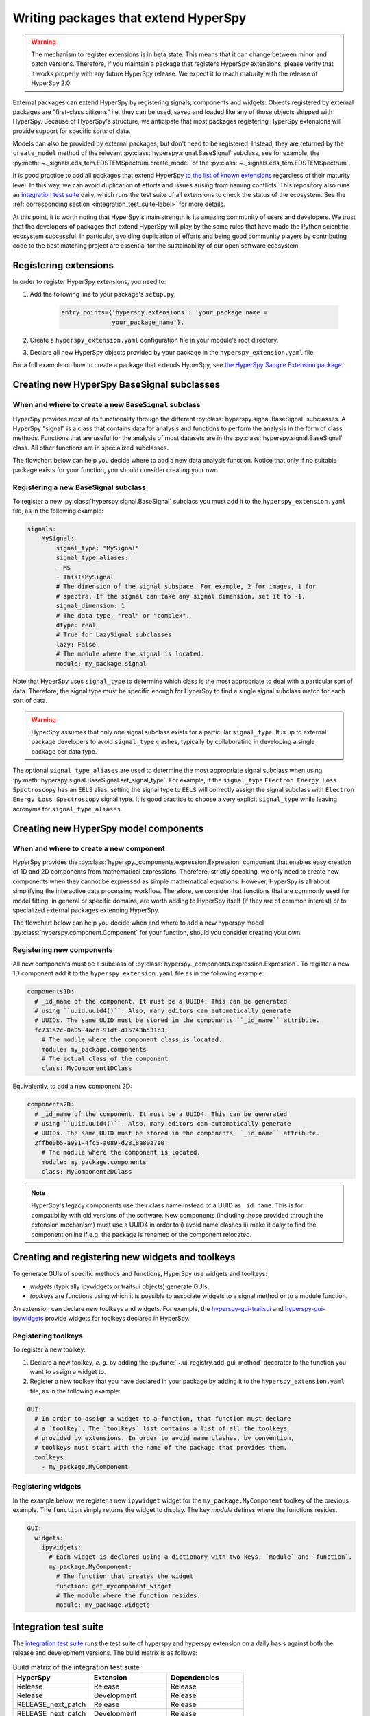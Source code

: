

.. _writing_extensions-label:

Writing packages that extend HyperSpy
=====================================

.. versionadded:: 1.5
  External packages can extend HyperSpy by registering signals,
  components and widgets.

.. warning::
  The mechanism to register extensions is in beta state. This means that it can
  change between minor and patch versions. Therefore, if you maintain a package
  that registers HyperSpy extensions, please verify that it works properly with
  any future HyperSpy release. We expect it to reach maturity with the release
  of HyperSpy 2.0.

External packages can extend HyperSpy by registering signals, components and
widgets. Objects registered by external packages are "first-class citizens" i.e.
they can be used, saved and loaded like any of those objects shipped with
HyperSpy. Because of HyperSpy's structure, we anticipate that most packages
registering HyperSpy extensions will provide support for specific sorts of
data.

Models can also be provided by external packages, but don't need to
be registered. Instead, they are returned by the ``create_model`` method of
the relevant :py:class:`hyperspy.signal.BaseSignal` subclass, see for example,
the :py:meth:`~._signals.eds_tem.EDSTEMSpectrum.create_model` of the
:py:class:`~._signals.eds_tem.EDSTEMSpectrum`.

It is good practice to add all packages that extend HyperSpy
`to the list of known extensions
<https://github.com/hyperspy/hyperspy-extensions-list>`_ regardless of their
maturity level. In this way, we can avoid duplication of efforts and issues
arising from naming conflicts. This repository also runs an `integration test
suite <https://github.com/hyperspy/hyperspy-extensions-list/actions>`__ daily,
which runs the test suite of all extensions to check the status of
the ecosystem. See the :ref:`corresponding section <integration_test_suite-label>`
for more details.

At this point, it is worth noting that HyperSpy's main strength is its amazing
community of users and developers. We trust that the developers of packages
that extend HyperSpy will play by the same rules that have made the Python
scientific ecosystem successful. In particular, avoiding duplication of
efforts and being good community players by contributing code to the best
matching project are essential for the sustainability of our open software
ecosystem.

Registering extensions
----------------------

In order to register HyperSpy extensions, you need to:

1. Add the following line to your package's ``setup.py``:

    .. code-block:: python

        entry_points={'hyperspy.extensions': 'your_package_name =
                      your_package_name'},
2. Create a ``hyperspy_extension.yaml`` configuration file in your
   module's root directory.
3. Declare all new HyperSpy objects provided by your package in the
   ``hyperspy_extension.yaml`` file.

For a full example on how to create a package that extends HyperSpy, see
`the HyperSpy Sample Extension package
<https://github.com/hyperspy/hyperspy_sample_extension>`_.


Creating new HyperSpy BaseSignal subclasses
-------------------------------------------

When and where to create a new ``BaseSignal`` subclass
^^^^^^^^^^^^^^^^^^^^^^^^^^^^^^^^^^^^^^^^^^^^^^^^^^^^^^

HyperSpy provides most of its functionality through the different
:py:class:`hyperspy.signal.BaseSignal`
subclasses. A HyperSpy "signal" is a class that contains data for analysis
and functions to perform the analysis in the form of class methods. Functions
that are useful for the analysis of most datasets are in the
:py:class:`hyperspy.signal.BaseSignal` class. All other functions are in
specialized subclasses.

The flowchart below can help you decide where to add
a new data analysis function. Notice that only if no suitable package exists
for your function, you should consider creating your own.

..  This is the original mermaid code. It produces a nicer looking diagram
    with the defaults, but, as of version 0.3.1, it raises an exception in
    ReadTheDocs, so we use graphviz below instead.

    .. mermaid::

       graph TD

         A(New function needed!)
         B{Is it useful for data of any type and dimensions?}
         C(Contribute it to BaseSignal)
         D{Does a SignalxD for the required dimension exist in HyperSpy?}
         E[Contribute new SignalxD to HyperSpy]
         F{Is the function useful for a specific type of data only?}
         G(Contribute it to SignalxD)
         H{Does a signal for that sort of data exists?}
         I(Contribute to package providing the relevant signal)
         J(Create you own package and signal subclass to host the funtion)
         A-->B
         B-- Yes -->C
         B-- No  -->D
         D-- Yes -->F
         D-- No  -->E
         E-->F
         F-- Yes -->H
         F-- No  -->G
         H-- Yes -->I
         H-- No -->J


.. graphviz::

    digraph G {
         A [label="New function needed!"]
         B [label="Is it useful for data of any type and dimensions?",shape="diamond"]
         C [label="Contribute it to BaseSignal"]
         D [label="Does a SignalxD for the required dimension exist in HyperSpy?",shape="diamond"]
         E [label="Contribute new SignalxD to HyperSpy"]
         F [label="Is the function useful for a specific type of data only?",shape="diamond"]
         G [label="Contribute it to SignalxD"]
         H [label="Does a signal for that sort of data exist?",shape="diamond"]
         I [label="Contribute to package providing the relevant signal"]
         J [label="Create you own package and signal subclass to host the funtion"]
         A->B
         B->C [label="Yes"]
         B->D [label="No"]
         D->F [label="Yes"]
         D->E [label="No"]
         E->F
         F->H [label="Yes"]
         F->G [label="No"]
         H->I [label="Yes"]
         H->J [label="No"]

    }


Registering a new BaseSignal subclass
^^^^^^^^^^^^^^^^^^^^^^^^^^^^^^^^^^^^^

To register a new :py:class:`hyperspy.signal.BaseSignal` subclass you must add it to the
``hyperspy_extension.yaml`` file, as in the following example:

.. code-block:: yaml

    signals:
        MySignal:
            signal_type: "MySignal"
            signal_type_aliases:
            - MS
            - ThisIsMySignal
            # The dimension of the signal subspace. For example, 2 for images, 1 for
            # spectra. If the signal can take any signal dimension, set it to -1.
            signal_dimension: 1
            # The data type, "real" or "complex".
            dtype: real
            # True for LazySignal subclasses
            lazy: False
            # The module where the signal is located.
            module: my_package.signal


Note that HyperSpy uses ``signal_type`` to determine which class is the most
appropriate to deal with a particular sort of data. Therefore, the signal type
must be specific enough for HyperSpy to find a single signal subclass
match for each sort of data.

.. warning::
    HyperSpy assumes that only one signal
    subclass exists for a particular ``signal_type``. It is up to external
    package developers to avoid ``signal_type`` clashes, typically by collaborating
    in developing a single package per data type.

The optional ``signal_type_aliases`` are used to determine the most appropriate
signal subclass when using
:py:meth:`hyperspy.signal.BaseSignal.set_signal_type`.
For example, if the ``signal_type`` ``Electron Energy Loss Spectroscopy``
has an ``EELS`` alias, setting the signal type to ``EELS`` will correctly assign
the signal subclass with ``Electron Energy Loss Spectroscopy`` signal type.
It is good practice to choose a very explicit ``signal_type`` while leaving
acronyms for ``signal_type_aliases``.

Creating new HyperSpy model components
--------------------------------------

When and where to create a new component
^^^^^^^^^^^^^^^^^^^^^^^^^^^^^^^^^^^^^^^^

HyperSpy provides the :py:class:`hyperspy._components.expression.Expression`
component that enables easy creation of 1D and 2D components from
mathematical expressions. Therefore, strictly speaking, we only need to
create new components when they cannot be expressed as simple mathematical
equations. However, HyperSpy is all about simplifying the interactive data
processing workflow. Therefore, we consider that functions that are commonly
used for model fitting, in general or specific domains, are worth adding to
HyperSpy itself (if they are of common interest) or to specialized external
packages extending HyperSpy.

The flowchart below can help you decide when and where to add
a new hyperspy model :py:class:`hyperspy.component.Component`
for your function, should you consider creating your own.

..  This is the original mermaid code. It produces a nicer looking diagram
    with the defaults, but, as of version 0.3.1, it raises an exception in
    ReadTheDocs, so we use graphviz below instead.


    .. mermaid::

       graph TD

         A(New component needed!)
         B{Can it be declared using Expression?}
         C{Can it be useful to other users?}
         D(Just use Expression)
         E[Create new component using Expression]
         F[Create new component from scratch]
         G{Is it useful for general users?}
         H(Contribute it to HyperSpy)
         I{Does a suitable package exist?}
         J[Contribute it to the relevant package]
         K[Create your own package to host it]

         A-->B
         B-- Yes -->C
         B-- No  -->F
         C-- No  -->D
         C-- Yes -->E
         E-->G
         F-->G
         G-- Yes --> H
         G-- No  --> I
         I-- Yes --> J
         I-- No  --> K


.. graphviz::

    digraph G {


        A [label="New component needed!"]
        B [label="Can it be declared using Expression?",shape="diamond"]
        C [label="Can it be useful to other users?",shape="diamond"]
        D [label="Just use Expression"]
        E [label="Create new component using Expression"]
        F [label="Create new component from scratch"]
        G [label="Is it useful for general users?",shape="diamond"]
        H [label="Contribute it to HyperSpy"]
        I [label="Does a suitable package exist?",shape="diamond"]
        J [label="Contribute it to the relevant package"]
        K [label="Create your own package to host it"]

        A->B
        B->C [label="Yes"]
        B->F [label="No"]
        C->E [label="Yes"]
        C->D [label="No"]
        E->G
        F->G
        G->H [label="Yes"]
        G->I [label="No"]
        I->J [label="Yes"]
        I->K [label="No"]
    }


Registering new components
^^^^^^^^^^^^^^^^^^^^^^^^^^

All new components must be a subclass of
:py:class:`hyperspy._components.expression.Expression`. To register a new
1D component add  it to the ``hyperspy_extension.yaml`` file as in the following
example:

.. code-block:: yaml

    components1D:
      # _id_name of the component. It must be a UUID4. This can be generated
      # using ``uuid.uuid4()``. Also, many editors can automatically generate
      # UUIDs. The same UUID must be stored in the components ``_id_name`` attribute.
      fc731a2c-0a05-4acb-91df-d15743b531c3:
        # The module where the component class is located.
        module: my_package.components
        # The actual class of the component
        class: MyComponent1DClass

Equivalently, to add a new component 2D:

.. code-block:: yaml

    components2D:
      # _id_name of the component. It must be a UUID4. This can be generated
      # using ``uuid.uuid4()``. Also, many editors can automatically generate
      # UUIDs. The same UUID must be stored in the components ``_id_name`` attribute.
      2ffbe0b5-a991-4fc5-a089-d2818a80a7e0:
        # The module where the component is located.
        module: my_package.components
        class: MyComponent2DClass

.. note::

  HyperSpy's legacy components use their class name instead of a UUID as
  ``_id_name``. This is for compatibility with old versions of the software.
  New components (including those provided through the extension mechanism) 
  must use a UUID4 in order to i) avoid name clashes ii) make it easy to find
  the component online if e.g. the package is renamed or the component
  relocated.


Creating and registering new widgets and toolkeys
-------------------------------------------------

To generate GUIs of specific methods and functions, HyperSpy use widgets and
toolkeys:

* *widgets* (typically ipywidgets or traitsui objects) generate GUIs,
* *toolkeys* are functions using which it is possible to associate widgets to
  a signal method or to a module function.

An extension can declare new toolkeys and widgets. For example, the
`hyperspy-gui-traitsui <https://github.com/hyperspy/hyperspy_gui_traitsui>`_ and
`hyperspy-gui-ipywidgets <https://github.com/hyperspy/hyperspy_gui_ipywidgets>`_
provide widgets for toolkeys declared in HyperSpy.

Registering toolkeys
^^^^^^^^^^^^^^^^^^^^
To register a new toolkey:

1. Declare a new toolkey, *e. g.* by adding the :py:func:`~.ui_registry.add_gui_method`
   decorator to the function you want to assign a widget to.
2. Register a new toolkey that you have declared in your package by adding it to
   the ``hyperspy_extension.yaml`` file, as in the following example:


.. code-block:: yaml

    GUI:
      # In order to assign a widget to a function, that function must declare
      # a `toolkey`. The `toolkeys` list contains a list of all the toolkeys
      # provided by extensions. In order to avoid name clashes, by convention,
      # toolkeys must start with the name of the package that provides them.
      toolkeys:
        - my_package.MyComponent


Registering widgets
^^^^^^^^^^^^^^^^^^^

In the example below, we register a new ``ipywidget`` widget for the
``my_package.MyComponent`` toolkey of the previous example. The ``function``
simply returns the widget to display. The key *module* defines where the functions
resides.

.. code-block:: yaml

    GUI:
      widgets:
        ipywidgets:
          # Each widget is declared using a dictionary with two keys, `module` and `function`.
          my_package.MyComponent:
            # The function that creates the widget
            function: get_mycomponent_widget
            # The module where the function resides.
            module: my_package.widgets


.. _integration_test_suite-label:

Integration test suite
----------------------

The `integration test suite <https://github.com/hyperspy/hyperspy-extensions-list/actions>`__
runs the test suite of hyperspy and hyperspy extension on a daily basis against both the
release and development versions. The build matrix is as follows:

.. list-table:: Build matrix of the integration test suite
   :widths: 25 25 25
   :header-rows: 1

   * - HyperSpy
     - Extension
     - Dependencies
   * - Release
     - Release
     - Release
   * - Release
     - Development
     - Release
   * - RELEASE_next_patch
     - Release
     - Release
   * - RELEASE_next_patch
     - Development
     - Release
   * - RELEASE_next_minor
     - Release
     - Release
   * - RELEASE_next_minor
     - Development
     - Release
   * - RELEASE_next_minor
     - Development
     - Development
   * - RELEASE_next_minor
     - Development
     - Pre-release

The development packages of the dependencies are provided by the
`scipy-wheels-nightly <https://pypi.anaconda.org/scipy-wheels-nightly/simple>`_
repository, which provides ``scipy``, ``numpy``, ``scikit-learn`` and ``scikit-image``
at the time of writing.
The pre-release packages are obtained from `pypi <https://pypi.org>`_ and these
will be used for any dependency which provides a pre-release package on pypi.

A similar `Integration test  <https://github.com/hyperspy/hyperspy/actions>`__
workflow can run from pull requests (PR) to the
`hyperspy <https://github.com/hyperspy/hyperspy>`_ repository when the label
``run-extension-tests`` is added to a PR or when a PR review is edited.


